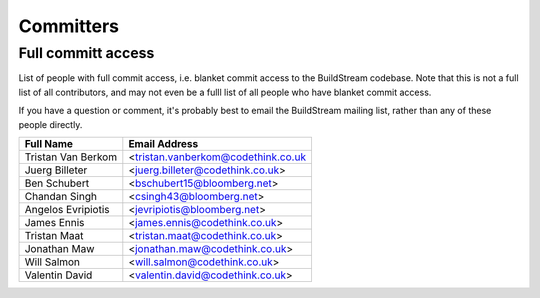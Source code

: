.. _committers:

Committers
==========

Full committ access
-------------------

List of people with full commit access, i.e. blanket commit access to 
the BuildStream codebase. Note that this is not a full list of all 
contributors, and may not even be a fulll list of all people who have
blanket commit access.

If you have a question or comment, it's probably best to email 
the BuildStream mailing list, rather than any of these people
directly.

+-------------------------+------------------------------------------+
| Full Name               | Email Address                            |
+=========================+==========================================+
| Tristan Van Berkom      | <tristan.vanberkom@codethink.co.uk       |
+-------------------------+------------------------------------------+
| Juerg Billeter          | <juerg.billeter@codethink.co.uk>         |
+-------------------------+------------------------------------------+
| Ben Schubert            | <bschubert15@bloomberg.net>              |
+-------------------------+------------------------------------------+
| Chandan Singh           | <csingh43@bloomberg.net>                 |
+-------------------------+------------------------------------------+
| Angelos Evripiotis      | <jevripiotis@bloomberg.net>              |
+-------------------------+------------------------------------------+
| James Ennis             | <james.ennis@codethink.co.uk>            |
+-------------------------+------------------------------------------+
| Tristan Maat            | <tristan.maat@codethink.co.uk>           |
+-------------------------+------------------------------------------+
| Jonathan Maw            | <jonathan.maw@codethink.co.uk>           |
+-------------------------+------------------------------------------+
| Will Salmon             | <will.salmon@codethink.co.uk>            |
+-------------------------+------------------------------------------+
| Valentin David          | <valentin.david@codethink.co.uk>         |
+-------------------------+------------------------------------------+

